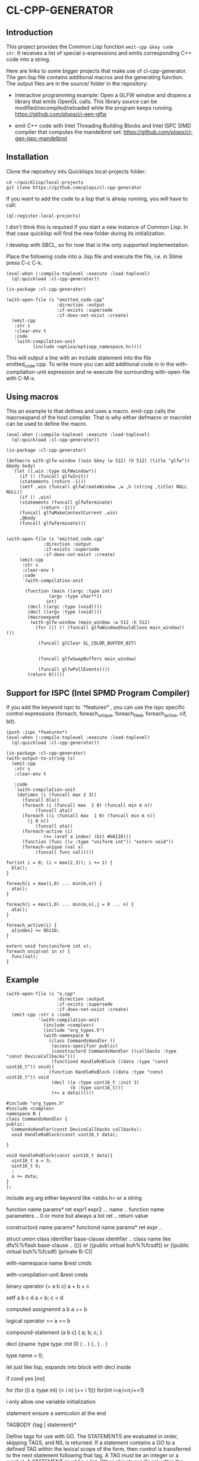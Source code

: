 * CL-CPP-GENERATOR
  
** Introduction
This project provides the Common Lisp function ~emit-cpp &key code
str~. It receives a list of special s-expressions and emits
corresponding C++ code into a string.

Here are links to some bigger projects that make use of
cl-cpp-generator. The gen.lisp file contains additional macros and the
generating function. The output files are in the source/ folder in the
repository:


- Interactive programming example: Open a GLFW window and dlopens a library that emits OpenGL calls. This library source can be modified/recompiled/reloaded while the program keeps running. https://github.com/plops/cl-gen-glfw

- emit C++ code with Intel Threading Building Blocks and Intel ISPC SIMD compiler that computes the mandelbrot set: https://github.com/plops/cl-gen-ispc-mandelbrot





** Installation

Clone the repository into Quicklisps local-projects folder:

#+BEGIN_SRC
cd ~/quicklisp/local-projects
git clone https://github.com/plops/cl-cpp-generator
#+END_SRC

If you want to add the code to a lisp that is alreay running, you will have to call:

#+BEGIN_SRC common-lisp
(ql:register-local-projects)
#+END_SRC

I don't think this is required if you start a new instance of Common
Lisp. In that case quicklisp will find the new folder during its
initialization.

I develop with SBCL, so for now that is the only supported implementation.

Place the following code into a .lisp file and execute the file, i.e. in Slime press C-c C-k.


#+BEGIN_SRC common-lisp
(eval-when (:compile-toplevel :execute :load-toplevel)
  (ql:quickload :cl-cpp-generator))

(in-package :cl-cpp-generator)

(with-open-file (s "emitted_code.cpp"
                   :direction :output
                   :if-exists :supersede
                   :if-does-not-exist :create)
  (emit-cpp
   :str s
   :clear-env t
   :code 
   `(with-compilation-unit
          (include <optixu/optixpp_namespace.h>))))
#+END_SRC

This will output a line with an include statement into the file
emitted_code.cpp.  To write more you can add additional code in in the
with-compilation-unit expression and re-execute the surrounding
with-open-file with C-M-x.


** Using macros

This an example to that defines and uses a macro. emit-cpp calls the
macroexpand of the host compiler. That is why either defmacro or
macrolet can be used to define the macro.

#+BEGIN_SRC common-lisp
(eval-when (:compile-toplevel :execute :load-toplevel)
  (ql:quickload :cl-cpp-generator))

(in-package :cl-cpp-generator)

(defmacro with-glfw-window ((win &key (w 512) (h 512) (title "glfw")) &body body)
  `(let ((,win :type GLFWwindow*))
     (if (! (funcall glfwInit))
	 (statements (return -1)))
     (setf ,win (funcall glfwCreateWindow ,w ,h (string ,title) NULL NULL))
     (if (! ,win)
	 (statements (funcall glfwTerminate)
		     (return -1)))
     (funcall glfwMakeContextCurrent ,win)
     ,@body
     (funcall glfwTerminate)))


(with-open-file (s "emitted_code.cpp"
		      :direction :output
		      :if-exists :supersede
		      :if-does-not-exist :create)
     (emit-cpp
      :str s
      :clear-env t
      :code 
      `(with-compilation-unit

	   (function (main ((argc :type int)
			    (argv :type char**))
			   int)
	    (decl ((argc :type (void))))
	    (decl ((argv :type (void))))
	    (macroexpand
	     (with-glfw-window (main_window :w 512 :h 512)
	       (for (() (! (funcall glfwWindowShouldClose main_window)) ())

		    (funcall glClear GL_COLOR_BUFFER_BIT)
		    
		       
		    (funcall glfwSwapBuffers main_window)
		    
		    (funcall glfwPollEvents))))
	    (return 0)))))
#+END_SRC

** Support for ISPC (Intel SPMD Program Compiler) 

If you add the keyword ispc to `*features*`, you can use the ispc
specific control expressions (foreach, foreach_unique, foreach_tiled,
foreach_active, cif, bit).

#+BEGIN_SRC common-lisp
(push :ispc *features*)
(eval-when (:compile-toplevel :execute :load-toplevel)
  (ql:quickload :cl-cpp-generator))

(in-package :cl-cpp-generator)
(with-output-to-string (s)
  (emit-cpp
   :str s
   :clear-env t
   
   :code 
   `(with-compilation-unit
	(dotimes (i (funcall max 2 3))
	  (funcall bla))
      (foreach (i (funcall max  1 0) (funcall min m n))
	       (funcall ata))
      (foreach ((i (funcall max  1 0) (funcall min m n))
		(j 0 n))
	       (funcall ata))
      (foreach-active (i)
		      (+= (aref a index) (bit #b0110)))
      (function (func ((v :type "uniform int")) "extern void"))
      (foreach-unique (val x)
	       (funcall func val)))))
#+END_SRC

#+BEGIN_SRC c++
for(int i = 0; (i < max(2,3)); i += 1) {
  bla();
}

foreach(i = max(1,0) ... min(m,n)) {
  ata();
}

foreach(i = max(1,0) ... min(m,n),j = 0 ... n) {
  ata();
}

foreach_active(i) {
  a[index] += 0b110;
}

extern void func(uniform int v);
foreach_uniq(val in x) {
  func(val);
}
#+END_SRC



** Example

#+BEGIN_SRC common-lisp
(with-open-file (s "o.cpp"
                   :direction :output
                   :if-exists :supersede
                   :if-does-not-exist :create)
  (emit-cpp :str s :code
            '(with-compilation-unit
              (include <complex>)
              (include "org_types.h")
              (with-namespace N
                (class CommandsHandler ()
                 (access-specifier public)
                 (constructord CommandsHandler ((callbacks :type "const DeviceCallbacks")))
                 (functiond HandleRxBlock ((data :type "const uint16_t")) void))
                (function HandleRxBlock ((data :type "const uint16_t")) void
                 (decl ((a :type uint16_t :init 3)
                        (b :type uint16_t)))
                 (+= a data))))))
#+END_SRC

#+BEGIN_SRC c++
#include "org_types.h"
#include <complex>
namespace N {
class CommandsHandler {
public:
  CommandsHandler(const DeviceCallbacks callbacks);
  void HandleRxBlock(const uint16_t data);

}

void HandleRxBlock(const uint16_t data){
  uint16_t a = 3;
  uint16_t b;
  ;
  a += data;
}
};
#+END_SRC

include arg
 arg either keyword like <stdio.h> or a string

function name params* ret expr1 expr2 ... 
name .. function name
parameters .. 0 or more but always a list
ret .. return value


constructord name params*
functiond name params* ret expr ..



struct
union
class identifier base-clause
identifier .. class name like dfa%%flash
base-clause .. (()) or ((public virtual buh%%fcsdf)) or ((public virtual buh%%fcsdf) (private B::C))

with-namespace name &rest cmds

with-compilation-unit &rest cmds

binary operator (+ a  b c) 
a + b + c

setf a b c d
a = b; c = d

computed assignemnt a b
a += b

logical operator ==
a == b

compound-statement (a b c)
{
 a;
 b;
 c;
}

decl ((name :type type :init 0) ( .. ) (.. ) .. )

type name = 0;


let 
just like lisp, expands into block with decl inside

if cond yes [no]

for
(for ((i a :type int) (< i n) (+= i 1)))
for(int i=a;i<n;i+=1)

i only allow one variable initialization


statement 
ensure a semicolon at the end



TAGBODY {tag | statement}*

Define tags for use with GO. The STATEMENTS are evaluated in order, skipping
TAGS, and NIL is returned. If a statement contains a GO to a defined TAG
within the lexical scope of the form, then control is transferred to the next
statement following that tag. A TAG must be an integer or a symbol. A
STATEMENT must be a list. Other objects are illegal within the body.




** Development with multiple output files

Usually I develop my code emitter in one common lisp progn that writes
all required files upon execution with C-M-x in Slime.  Often it is
necessary to write into multiple output files. However, writing the
same content into a file still changes the modification time and
induces a rebuild in make or ninja. The following function
write-source hashes the output of each call in '*file-hashes*' and will not emit code of
unmodified s-expressions into C source code.

Note: The data in '*file-hashes*' is not persistent. So if you run this
code in a fresh Common Lisp instance all C files will be touched and
require rebuild. If you want to prevent that store '*file-hashes*' to
disk.

#+BEGIN_SRC common-lisp
(defparameter *file-hashes* (make-hash-table))

(defun write-source (name extension code)
  (let* ((fn (merge-pathnames (format nil "~a.~a" name extension)
                              (user-homedir-pathname)))
         (code-str (emit-cpp
                    :clear-env t
                    :code code))
         (fn-hash (sxhash fn))
         (code-hash (sxhash code-str)))
    (multiple-value-bind (old-code-hash exists) (gethash fn-hash *file-hashes*)
      (when (or (not exists) (/= code-hash old-code-hash))
        ;; store the sxhash of the c source in the hash table
        ;; *file-hashes* with the key formed by the sxhash of the full
        ;; pathname
        (setf (gethash fn-hash *file-hashes*) code-hash)
        (with-open-file (s fn
                           :direction :output
                           :if-exists :supersede
                           :if-does-not-exist :create)
          (write-sequence code-str s))
        (sb-ext:run-program "/usr/bin/clang-format" (list "-i" (namestring fn)))))))


(let ((header `(with-compilation-unit
                   (include <QGraphicsItemGroup>)
                 (class CustomItemGridGroup ("public QGraphicsItemGroup")
                        (access-specifier public)
                        (function (CustomItemGridGroup ((dx :type int)
                                                        (dy :type int)
                                                        (nx :type int)
                                                        (ny :type int))
                                                       explicit))
                        
                        (access-specifier private)
                        (decl ((m_dx :type "unsigned int")
                               (m_dy :type "unsigned int")
                               (m_nx :type "unsigned int")
                               (m_ny :type "unsigned int"))))))
      (code `(with-compilation-unit
                 (include "CustomItemGridGroup.h")
               (function ("CustomItemGridGroup::CustomItemGridGroup" ((dx :type int)
                                                                      (dy :type int)
                                                                      (nx :type int)
                                                                      (ny :type int))
                                                                     nil
                                                                     :ctor
                                                                     ((m_dx dx)
                                                                      (m_dy dy)
                                                                      (m_nx nx)
                                                                      (m_ny ny)))
                         (with-compilation-unit
                             (raw "// draw grid")
                           (let ((dx :init m_dx)
                                 (dy :init m_dy)
                                 (nx :init m_nx)
                                 (ny :init m_ny))
                             (dotimes (i ny)
                               (let ((x1 :init (* dx i))
                                     (y1 :init (* dy 0))
                                     (x2 :init x1)
                                     (y2 :init (* dy (- ny 1))))
                                 (funcall this->addToGroup (new (funcall QGraphicsLineItem (funcall QLineF x1 y1 x2 y2))))))
                             (dotimes (i nx)
                               (let ((y1 :init (* dy i))
                                     (x1 :init (* dx 0))
                                     (y2 :init y1)
                                     (x2 :init (* dx (- nx 1))))
                                 (funcall this->addToGroup (new (funcall QGraphicsLineItem (funcall QLineF x1 y1 x2 y2))))))))))))
  (write-source "CustomItemGridGroup" "h" header)
  (write-source "CustomItemGridGroup" "cpp" code))
#+END_SRC

#+BEGIN_SRC c++
// cpp 
#include "CustomItemGridGroup.h"
CustomItemGridGroup::CustomItemGridGroup(int dx, int dy, int nx, int ny)
    : m_dx(dx), m_dy(dy), m_nx(nx), m_ny(ny) {
  // draw grid
  {
    auto dx = m_dx;
    auto dy = m_dy;
    auto nx = m_nx;
    auto ny = m_ny;

    for (unsigned int i = 0; (i < ny); i += 1) {
      {
        auto x1 = (dx * i);
        auto y1 = (dy * 0);
        auto x2 = x1;
        auto y2 = (dy * (ny - 1));

        this->addToGroup(new QGraphicsLineItem(QLineF(x1, y1, x2, y2)));
      }
    }

    for (unsigned int i = 0; (i < nx); i += 1) {
      {
        auto y1 = (dy * i);
        auto x1 = (dx * 0);
        auto y2 = y1;
        auto x2 = (dx * (nx - 1));

        this->addToGroup(new QGraphicsLineItem(QLineF(x1, y1, x2, y2)));
      }
    }
  }
}

// header
#include <QGraphicsItemGroup>
class CustomItemGridGroup : public QGraphicsItemGroup {
public:
  explicit CustomItemGridGroup(int dx, int dy, int nx, int ny);

private:
  unsigned int m_dx;
  unsigned int m_dy;
  unsigned int m_nx;
  unsigned int m_ny;
};
#+END_SRC


** Implementation of tests

In order to verify that the code emitted by emit-cpp is valid I
implemented unit tests in test.lisp. I also use sb-cover to create an
HTML code coverage report.

The function (test <number> <code> <string>) will emit C code as
defined by the s-expression in <code> using the emit-cpp function into
/dev/shm/1. 

The expected output is given to the test function as the third
parameter <string> and is written into /dev/shm/2.

Both files are then indented with clang-format so that the test is
less independent on the exact white space. Then the files are compared
using the diff command.

*** How to fix a broke test

If the emit-cpp output is not the same as the expected <string>, an
assertion error like this will show up:

#+BEGIN_SRC
The assertion
(eq nil
    #1=(with-output-to-string (s)
         (sb-ext:run-program "/usr/bin/diff"
                             '("/dev/shm/1" "/dev/shm/2")
                             :output s)))
failed with #1# = "2,5c2,5
< float f = (3.2e-7);
< double d = (7.2e-31);
< complex float z = ((2.f+0) + (1.f+0i));
< complex double w = ((2.e+0) + (1.e+0i));
---
> float f = (3.2000000000f-7);
> double d = (7.200000000000000000e-31);
> complex float z = ((2.0000000000f+0) + (1.0000000000f+0i));
> complex double w = ((2.000000000000000000e+0) + (1.000000000000000000e+0i));
".
#+END_SRC

In this case I modified the printing of floating point numbers in
emit-cpp, so that the least amount of digits are printed without
loosing precision. Of course this broke the previous test. If the code
in /dev/shm/1 is correct, just place it into the third argument
<string> of test. Don't forget to quote quotes.

** Problem

#+BEGIN_SRC
(if (== current_pattern_number pattern_number) ...

source/libview.cpp:265:41: warning: equality comparison with extraneous parentheses
      [-Wparentheses-equality]
            if ((current_pattern_number == pattern_number)) {
                 ~~~~~~~~~~~~~~~~~~~~~~~^~~~~~~~~~~~~~~~~
source/libview.cpp:265:41: note: remove extraneous parentheses around the comparison to silence this
      warning
            if ((current_pattern_number == pattern_number)) {
                ~                       ^                ~
source/libview.cpp:265:41: note: use '=' to turn this equality comparison into an assignment
            if ((current_pattern_number == pattern_number)) {
                                        ^~
                                        =

#+END_SRC


** Ideas

*** Destructuring

- http://stackoverflow.com/questions/31394507/how-can-i-emulate-destructuring-in-c

#+BEGIN_SRC
 struct animal {
     std::string species;
     int weight;
     std::string sound;
 };

 int main()
 {
   auto pluto = animal { "dog", 23, "woof" };

   auto [ species, weight, sound ] = pluto;

   std::cout << "species=" << species << " weight=" << weight << " sound=" << sound << "\n";
 }
#+END_SRC

** References



- how to write a dsl in lisp: https://www.youtube.com/watch?v=5FlHq_iiDW0

- https://github.com/deplinenoise/c-amplify (CL)
http://voodoo-slide.blogspot.de/2010/01/amplifying-c.html


- https://github.com/burtonsamograd/sxc (CL)
 https://news.ycombinator.com/item?id=13199610
the syntax is structured in a way that, though it resembles C, so that
  it is quickly readable if you know C, seems to be hard to analyze
  for rudimentary structure in a way that follows semantics.

[he] wrote the syntax as [he] went along going through the examples and
problems of K&R. The syntax is more like C as this is more of a tool
that is meant to bring C programmers into the Lisp world rather than
pulling Lisp programmers into the C world

The expander of a macro is Lisp; its output is SXC.



- http://super.para.media.kyoto-u.ac.jp/~tasuku/sc/index.html (CL)
https://bitbucket.org/tasuku/sc-tascell
http://super.para.media.kyoto-u.ac.jp/%7Etasuku/sc/pub/ppopp09.pdf



- https://github.com/kiselgra/c-mera

- https://github.com/eratosthenesia/lispc
  
- https://github.com/cbaggers/varjo
Baggers: Khronos Meetup Oslo: Lisping on the GPU  https://www.youtube.com/watch?v=XEtlxJsPR40
  
- https://github.com/takagi/cl-cuda

- https://github.com/angavrilov/cl-gpu

  
- https://bitbucket.org/ktg/l (Racket, very concise/nice documentation)  

- https://github.com/shirok/Gauche/blob/master/lib/gauche/cgen/cise.scm

- https://github.com/vsedach/Parenscript

- https://software.intel.com/en-us/articles/the-ultimate-question-of-programming-refactoring-and-everything

- clang tooling https://clang.llvm.org/docs/LibASTMatchersTutorial.html

- Rust/Haskell/Ada Microcontroller https://news.ycombinator.com/item?id=14071282

- Haskel DSL http://ivorylang.org/

- Lisp flavoured C https://github.com/tomhrr/dale
